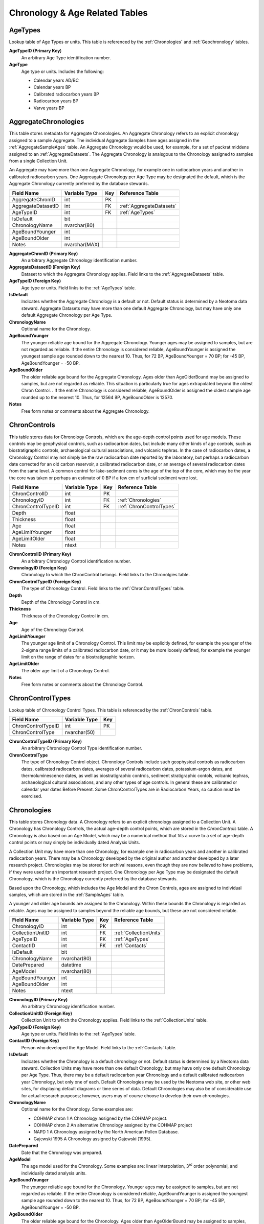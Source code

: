 Chronology & Age Related Tables
--------------------------------------------------

.. _AgeTypes:

AgeTypes
~~~~~~~~~~~~~~~~~~~~~~~~~~~~~

Lookup table of Age Types or units. This table is referenced by the
:ref:`Chronologies` and :ref:`Geochronology` tables.

.. table::
  :column-alignment: left center center

  +-----------------------+----------------+------+
  | Field Name            | Variable Type  | Key  |
  +=======================+================+======+
  | AgeTypeID             | int            | PK   |
  +-----------------------+----------------+------+
  | AgeType               | nvarchar(64)   |      |
  +-----------------------+----------------+------+


**AgeTypeID (Primary Key)**
  An arbitrary Age Type identification number.

**AgeType** 
  Age type or units. Includes the following:

  * Calendar years AD/BC

  * Calendar years BP

  * Calibrated radiocarbon years BP

  * Radiocarbon years BP

  * Varve years BP

.. _AggregateChronologies:

AggregateChronologies
~~~~~~~~~~~~~~~~~~~~~~~~~~~~~

This table stores metadata for Aggregate Chronologies. An Aggregate Chronology refers to an explicit chronology assigned to a sample Aggregate. The individual Aggregate Samples have ages assigned in the :ref:`AggregateSampleAges` table. An Aggregate Chronology would be used, for example, for a set of packrat middens assigned to an :ref:`AggregateDatasets`. The Aggregate Chronology is analsgous to the Chronology assigned to samples from a single Collection Unit.

An Aggregate may have more than one Aggregate Chronology, for example one in radiocarbon years and another in calibrated radiocarbon years. One Aggreagate Chronology per Age Type may be designated the default, which is the Aggregate Chronology currently preferred by the database stewards.

+------------------------------------+-----------------+------+--------------------------+
| Field Name                         | Variable Type   | Key  | Reference Table          |
+====================================+=================+======+==========================+
| AggregateChronID                   | int             | PK   |                          |
+------------------------------------+-----------------+------+--------------------------+
| AggregateDatasetID                 | int             | FK   | :ref:`AggregateDatasets` |
+------------------------------------+-----------------+------+--------------------------+
| AgeTypeID                          | int             | FK   | :ref:`AgeTypes`          |
+------------------------------------+-----------------+------+--------------------------+
| IsDefault                          | bit             |      |                          |
+------------------------------------+-----------------+------+--------------------------+
| ChronologyName                     | nvarchar(80)    |      |                          |
+------------------------------------+-----------------+------+--------------------------+
| AgeBoundYounger                    | int             |      |                          |
+------------------------------------+-----------------+------+--------------------------+
| AgeBoundOlder                      | int             |      |                          |
+------------------------------------+-----------------+------+--------------------------+
| Notes                              | nvarchar(MAX)   |      |                          |
+------------------------------------+-----------------+------+--------------------------+

**AggregateChronID (Primary Key)** 
  An arbitrary Aggregate Chronology identification number.

**AggregateDatasetID (Foreign Key)**
  Dataset to which the Aggregate Chronology applies. Field links to the :ref:`AggregateDatasets` table.

**AgeTypeID (Foreign Key)**
  Age type or units. Field links to the :ref:`AgeTypes` table.

**IsDefault**
  Indicates whether the Aggregate Chronology is a default or not. Default status is determined by a Neotoma data steward.  Aggregate Datasets may have more than one default Aggregate Chronology, but may have only one default Aggregate Chronology per Age Type.

**ChronologyName** 
  Optional name for the Chronology.

**AgeBoundYounger**
  The younger reliable age bound for the Aggregate Chronology. Younger ages may be assigned to samples, but are not regarded as reliable. If the entire Chronology is considered reliable, AgeBoundYounger is assigned the youngest sample age rounded down to the nearest 10. Thus, for 72 BP, AgeBoundYounger = 70 BP; for -45 BP, AgeBoundYounger = -50 BP.

**AgeBoundOlder** 
  The older reliable age bound for the Aggregate Chronology. Ages older than AgeOlderBound may be assigned to samples, but are not regarded as reliable. This situation is particularly true for ages extrapolated beyond the oldest Chron Control. . If the entire Chronology is considered reliable, AgeBoundOlder is assigned the oldest sample age rounded up to the nearest 10. Thus, for 12564 BP, AgeBoundOlder is 12570.

**Notes**
  Free form notes or comments about the Aggregate Chronology.

.. _ChronControls:

ChronControls
~~~~~~~~~~~~~~~~~~~~~~~~~~~~~

This table stores data for Chronology Controls, which are the age-depth control points used for age models. These controls may be geophysical controls, such as radiocarbon dates, but include many other kinds of age controls, such as biostratigraphic controls, archaeological cultural associations, and volcanic tephras. In the case of radiocarbon dates, a Chronology Control may not simply be the raw radiocarbon date reported by the laboratory, but perhaps a radiocarbon date corrected for an old carbon reservoir, a calibrated radiocarbon date, or an average of several radiocarbon dates from the same level. A common control for lake-sediment cores is the age of the top of the core, which may be the year the core was taken or perhaps an estimate of 0 BP if a few cm of surficial sediment were lost.

+----------------------------+----------------+------+--------------------------+
| Field Name                 | Variable Type  | Key  | Reference Table          |
+============================+================+======+==========================+
| ChronControlID             | int            | PK   |                          |
+----------------------------+----------------+------+--------------------------+
| ChronologyID               | int            | FK   | :ref:`Chronologies`      |
+----------------------------+----------------+------+--------------------------+
| ChronControlTypeID         | int            | FK   | :ref:`ChronControlTypes` |
+----------------------------+----------------+------+--------------------------+
| Depth                      | float          |      |                          |
+----------------------------+----------------+------+--------------------------+
| Thickness                  | float          |      |                          |
+----------------------------+----------------+------+--------------------------+
| Age                        | float          |      |                          |
+----------------------------+----------------+------+--------------------------+
| AgeLimitYounger            | float          |      |                          |
+----------------------------+----------------+------+--------------------------+
| AgeLimitOlder              | float          |      |                          |
+----------------------------+----------------+------+--------------------------+
| Notes                      | ntext          |      |                          |
+----------------------------+----------------+------+--------------------------+

**ChronControlID (Primary Key)**
  An arbitrary Chronology Control identification number.

**ChronologyID (Foreign Key)**
  Chronology to which the ChronControl belongs. Field links to the Chronolgies table.

**ChronControlTypeID (Foreign Key)** 
  The type of Chronology Control. Field links to the :ref:`ChronControlTypes` table.

**Depth**
  Depth of the Chronology Control in cm.

**Thickness**
  Thickness of the Chronology Control in cm.

**Age**
  Age of the Chronology Control.

**AgeLimitYounger**
  The younger age limit of a Chronology Control. This limit may be explicitly defined, for example the younger of the 2-sigma range limits of a calibrated radiocarbon date, or it may be more loosely defined, for example the younger limit on the range of dates for a biostratigraphic horizon.

**AgeLimitOlder**
  The older age limit of a Chronology Control.

**Notes**
  Free form notes or comments about the Chronology Control.

.. _ChronControlTypes:

ChronControlTypes
~~~~~~~~~~~~~~~~~~~~~~~~~~~~~

Lookup table of Chronology Control Types. This table is referenced by the :ref:`ChronControls` table.

+---------------------------+----------------+------+
| Field Name                | Variable Type  | Key  |
+===========================+================+======+
| ChronControlTypeID        | int            | PK   |
+---------------------------+----------------+------+
| ChronControlType          | nvarchar(50)   |      |
+---------------------------+----------------+------+

**ChronControlTypeID (Primary Key)**
  An arbitrary Chronology Control Type identification number.

**ChronControlType**
  The type of Chronology Control object. Chronology Controls include such geophysical controls as radiocarbon dates, calibrated radiocarbon dates, averages of several radiocarbon dates, potassium-argon dates, and thermoluminescence dates, as well as biostratigraphic controls, sediment stratigraphic contols, volcanic tephras, archaeological cultural associations, and any other types of age controls.  In general these are calibrated or calendar year dates Before Present.  Some ChronControlTypes are in Radiocarbon Years, so caution must be exercised.

.. _Chronologies:

Chronologies
~~~~~~~~~~~~~~~~~~~~~~~~~~~~~

This table stores Chronology data. A Chronology refers to an explicit chronology assigned to a Collection Unit. A Chronology has Chronology Controls, the actual age-depth control points, which are stored in the `ChronControls` table. A Chronology is also based on an Age Model, which may be a numerical method that fits a curve to a set of age-depth control points or may simply be individually dated Analysis Units.

A Collection Unit may have more than one Chronology, for example one in radiocarbon years and another in calibrated radiocarbon years. There may be a Chronology developed by the original author and another developed by a later research project. Chronologies may be stored for archival reasons, even though they are now believed to have problems, if they were used for an important research project. One Chronology per Age Type may be designated the default Chronology, which is the Chronology currently preferred by the database stewards.

Based upon the Chronology, which includes the Age Model and the Chron Controls, ages are assigned to individual samples, which are stored in the :ref:`SampleAges` table. 

A younger and older age bounds are assigned to the Chronology. Within these bounds the Chronology is regarded as reliable. Ages may be assigned to samples beyond the reliable age bounds, but these are not considered reliable.

+---------------------------+----------------+------+--------------------------+
| Field Name                | Variable Type  | Key  | Reference Table          |
+===========================+================+======+==========================+
| ChronologyID              | int            | PK   |                          |
+---------------------------+----------------+------+--------------------------+
| CollectionUnitID          | int            | FK   | :ref:`CollectionUnits`   |
+---------------------------+----------------+------+--------------------------+
| AgeTypeID                 | int            | FK   | :ref:`AgeTypes`          |
+---------------------------+----------------+------+--------------------------+
| ContactID                 | int            | FK   | :ref:`Contacts`          |
+---------------------------+----------------+------+--------------------------+
| IsDefault                 | bit            |      |                          |
+---------------------------+----------------+------+--------------------------+
| ChronologyName            | nvarchar(80)   |      |                          |
+---------------------------+----------------+------+--------------------------+
| DatePrepared              | datetime       |      |                          |
+---------------------------+----------------+------+--------------------------+
| AgeModel                  | nvarchar(80)   |      |                          |
+---------------------------+----------------+------+--------------------------+
| AgeBoundYounger           | int            |      |                          |
+---------------------------+----------------+------+--------------------------+
| AgeBoundOlder             | int            |      |                          |
+---------------------------+----------------+------+--------------------------+
| Notes                     | ntext          |      |                          |
+---------------------------+----------------+------+--------------------------+

**ChronologyID (Primary Key)**
  An arbitrary Chronology identification number.

**CollectionUnitID (Foreign Key)**
  Collection Unit to which the Chronology applies. Field links to the :ref:`CollectionUnits` table.

**AgeTypeID (Foreign Key)**
  Age type or units. Field links to the :ref:`AgeTypes` table.

**ContactID (Foreign Key)** 
  Person who developed the Age Model. Field links to the :ref:`Contacts` table.

**IsDefault**
  Indicates whether the Chronology is a default chronology or not. Default status is determined by a Neotoma data steward. Collection Units may have more than one default Chronology, but may have only one default Chronology per Age Type. Thus, there may be a default radiocarbon year Chronology and a default calibrated radiocarbon year Chronology, but only one of each. Default Chronologies may be used by the Neotoma web site, or other web sites, for displaying default diagrams or time series of data. Default Chronologies may also be of considerable use for actual research purposes; however, users may of course choose to develop their own chronologies.

**ChronologyName**
  Optional name for the Chronology. Some examples are:

  * COHMAP chron 1 A Chronology assigned by the COHMAP project.
  * COHMAP chron 2 An alternative Chronology assigned by the COHMAP project
  * NAPD 1 A Chronology assigned by the North American Pollen Database.
  * Gajewski 1995 A Chronology assigned by Gajewski (1995).

**DatePrepared**
  Date that the Chronology was prepared.

**AgeModel**
  The age model used for the Chronology. Some examples are: linear interpolation, 3\ :sup:`rd` order polynomial, and individually dated analysis units.

**AgeBoundYounger** 
  The younger reliable age bound for the Chronology. Younger ages may be assigned to samples, but are not regarded as reliable. If the entire Chronology is considered reliable, AgeBoundYounger is assigned the youngest sample age rounded down to the nearest 10. Thus, for 72 BP, AgeBoundYounger = 70 BP; for -45 BP, AgeBoundYounger = -50 BP.

**AgeBoundOlder** 
  The older reliable age bound for the Chronology. Ages older than AgeOlderBound may be assigned to samples, but are not regarded as reliable. This situation is particularly true for ages extrapolated beyond the oldest Chron Control. . If the entire Chronology is considered reliable, AgeBoundOlder is assigned the oldest sample age rounded up to the nearest 10. Thus, for 12564 BP, AgeBoundOlder is 12570.

**Notes**
  Free form notes or comments about the Chronology.

SQL Example
````````````````````````````

The following SQL statement produces a list of Chronologies for :

.. code-block:: sql
   :linenos:

   SELECT Sites.SiteName, Chronologies.ChronologyName,
   Chronologies.IsDefault, AgeTypes.AgeType

   FROM AgeTypes INNER JOIN ((Sites INNER JOIN CollectionUnits ON
   Sites.SiteID = CollectionUnits.SiteID) INNER JOIN Chronologies ON
   CollectionUnits.CollectionUnitID = Chronologies.CollectionUnitID) ON
   AgeTypes.AgeTypeId = Chronologies.AgeTypeID

   WHERE (((Sites.SiteName)=""));

Result:

+----------------+----------------------+-----------------+-----------------------------------+
| **SiteName**   | **ChronologyName**   | **IsDefault**   | **AgeType**                       |
+----------------+----------------------+-----------------+-----------------------------------+
|                | COHMAP chron 1       | FALSE           | Radiocarbon years BP              |
+----------------+----------------------+-----------------+-----------------------------------+
|                | NAPD 1               | TRUE            | Radiocarbon years BP              |
+----------------+----------------------+-----------------+-----------------------------------+
|                | NAPD 2               | TRUE            | Calibrated radiocarbon years BP   |
+----------------+----------------------+-----------------+-----------------------------------+

SQL Example
````````````````````````````

The following statement produces a list of the ChronControls for the Default Chronology from in Calibrated radiocarbon years BP.  Here we show only the first 5 rows:

.. code-block:: sql
   :linenos:

   SELECT ChronControls.Depth, ChronControls.Age,
   ChronControls.AgeLimitYounger, ChronControls.AgeLimitOlder,
   ChronControlTypes.ChronControlType

   FROM ChronControlTypes INNER JOIN ((AgeTypes INNER JOIN ((Sites INNER
   JOIN CollectionUnits ON Sites.SiteID = CollectionUnits.SiteID) INNER
   JOIN Chronologies ON CollectionUnits.CollectionUnitID =
   Chronologies.CollectionUnitID) ON AgeTypes.AgeTypeId =
   Chronologies.AgeTypeID) INNER JOIN ChronControls ON
   Chronologies.ChronologyID = ChronControls.ChronologyID) ON
   ChronControlTypes.ChronControlTypeID = ChronControls.ChronControlTypeID

   WHERE (((Sites.SiteName)="Wolsfeld Lake") AND
   ((Chronologies.IsDefault)=True) AND ((AgeTypes.AgeType)="Calibrated
   radiocarbon years BP"));

Result:

+-------------+-----------+-----------------------+---------------------+------------------------------------------+
| **Depth**   | **Age**   | **AgeLimitYounger**   | **AgeLimitOlder**   | **ChronControlType**                     |
+-------------+-----------+-----------------------+---------------------+------------------------------------------+
| 650         | -25       | -25                   | -25                 | Core top                                 |
+-------------+-----------+-----------------------+---------------------+------------------------------------------+
| 662         | -13       | -8                    | -18                 | Interpolated, corrected for compaction   |
+-------------+-----------+-----------------------+---------------------+------------------------------------------+
| 670         | 0         | -5                    | 5                   | Interpolated, corrected for compaction   |
+-------------+-----------+-----------------------+---------------------+------------------------------------------+
| 680         | 22        | 17                    | 27                  | Interpolated, corrected for compaction   |
+-------------+-----------+-----------------------+---------------------+------------------------------------------+
| 690         | 46        | 41                    | 51                  | Interpolated, corrected for compaction   |
+-------------+-----------+-----------------------+---------------------+------------------------------------------+
| . . .       | . . .     | . . .                 | . . .               | . . .                                    |
+-------------+-----------+-----------------------+---------------------+------------------------------------------+

.. _AggregateSampleAges:

AggregateSampleAges
~~~~~~~~~~~~~~~~~~~~~~~~~~~~~

This table stores the links to the ages of samples in an Aggregate Dataset. The table is necessary because samples may be from Collection Units with multiple chronologies, and this table stores the links to the sample ages desired for the Aggregate Dataset.

+----------------------------+----------------+----------+--------------------------------+
| Field Name                 | Variable Type  | Key      | Reference Table                |
+============================+================+==========+================================+
| AggregateDatasetID         | int            | PK, FK   | :ref:`AggregateDatasets`       |
+----------------------------+----------------+----------+--------------------------------+
| AggregateChronID           | int            | PK, FK   | :ref:`AggregateChronologies`   |
+----------------------------+----------------+----------+--------------------------------+
| SampleAgeID                | int            | PK, FK   | :ref:`SampleAges`              |
+----------------------------+----------------+----------+--------------------------------+

**AggregateDatasetID (Primary Key, Foreign Key)**
  Aggregate Dataset identification number. Field links to the :ref:`AggregateDatasets` table.

**AggregateChronID (Primary Key, Foreign Key)**
  Aggregate Chronology identification number Field links to the :ref:`AggregateChronologies` table.

**SampleAgeID (Primary Key, Foreign Key)**
  Sample Age ID number. Field links to the :ref:`SampleAges` table.

SQL Example
``````````````````````````````````````

The following SQL statement produces a list of Sample ID numbers and ages for the Aggregate Dataset:

.. code-block:: sql
   :linenos:

   SELECT AggregateSamples.SampleID, SampleAges.Age

   FROM SampleAges INNER JOIN ((AggregateDatasets INNER JOIN
   AggregateSampleAges ON AggregateDatasets.AggregateDatasetID =
   AggregateSampleAges.AggregateDatasetID) INNER JOIN AggregateSamples ON
   AggregateDatasets.AggregateDatasetID =
   AggregateSamples.AggregateDatasetID) ON (AggregateSamples.SampleID =
   SampleAges.SampleID) AND (SampleAges.SampleAgeID =
   AggregateSampleAges.SampleAgeID)

   WHERE (((AggregateDatasets.AggregateDatasetName)=""));


SQL Example
`````````````````````````````

The AggregateSampleAges table may have multiple SampleAgeID's for Aggregate Dataset samples, for example SampleAgeID's for radiocarbon and calibrated radiocarbon chronologies. In this case, the Chronolgies table must be linked into a query to obtain the ages of Aggregate Samples, and either the AgeTypeID must be specified in the Chronolgies table or the :ref:`AgeTypes` table must also be linked with the AgeType specified. The following SQL statement produces a list of Sample ID numbers and «Radiocarbon years BP» ages for the «» Aggregate Dataset: :ref:`Samples`

.. code-block:: sql
   :linenos:

   SELECT AggregateSamples.SampleID, SampleAges.Age

   FROM AgeTypes INNER JOIN (Chronologies INNER JOIN (SampleAges INNER JOIN
   ((AggregateDatasets INNER JOIN AggregateSampleAges ON
   AggregateDatasets.AggregateDatasetID =
   AggregateSampleAges.AggregateDatasetID) INNER JOIN AggregateSamples ON
   AggregateDatasets.AggregateDatasetID =
   AggregateSamples.AggregateDatasetID) ON (AggregateSamples.SampleID =
   SampleAges.SampleID) AND (SampleAges.SampleAgeID =
   AggregateSampleAges.SampleAgeID)) ON Chronologies.ChronologyID =
   SampleAges.ChronologyID) ON AgeTypes.AgeTypeId = Chronologies.AgeTypeID

   WHERE (((AggregateDatasets.AggregateDatasetName)="") AND
   ((AgeTypes.AgeType)="Radiocarbon years BP"));

.. _Geochronology:

Geochronology
~~~~~~~~~~~~~~~~~~~~~~~~~~~~~~

This table stores geochronologic data. Geochronologic measurements are from geochronologic samples, which are from Analysis Units, which may have a depth and thickness. Geochronologic measurments may be from the same or different Analysis Units as fossils. In the case of faunal excavations, geochronologic samples are typically from the same Analysis Units as the fossils, and there may be multiple geochronologic samples from a single Analysis Unit. In the case of cores used for microfossil analyses, geochronologic samples are often from separate Analysis Units; dated core sections are often thicker than microfossil Analysis Units.

\| GeochronID                 | Long Integer   | PK   |                        |
+----------------------------+----------------+------+------------------------+
| SampleID                   | Long Integer   | FK   | :ref:`Samples`         |
+----------------------------+----------------+------+------------------------+
| GeochronTypeID             | Long Integer   | FK   | :ref:`GeochronTypes`   |
+----------------------------+----------------+------+------------------------+
| AgeTypeID                  | Long Integer   | FK   | :ref:`AgeTypes`        |
+----------------------------+----------------+------+------------------------+
| Age                        | Double         |      |                        |
+----------------------------+----------------+------+------------------------+
| ErrorOlder                 | Double         |      |                        |
+----------------------------+----------------+------+------------------------+
| ErrorYounger               | Double         |      |                        |
+----------------------------+----------------+------+------------------------+
| Infinite                   | Yes/No         |      |                        |
+----------------------------+----------------+------+------------------------+
| Delta13C                   | Double         |      |                        |
+----------------------------+----------------+------+------------------------+
| LabNumber                  | Text           |      |                        |
+----------------------------+----------------+------+------------------------+
| MaterialDated              | Text           |      |                        |
+----------------------------+----------------+------+------------------------+
| Notes                      | Memo           |      |                        |
+----------------------------+----------------+------+------------------------+

**GeochronID (Primary Key)** 
  An arbitrary Geochronologic identificantion number.

**SampleID (Foreign Key)**
  Sample identification number. Field links to :ref:`Samples` table.

**GeochronTypeID (Foreign Key)**
  Identification number for the type of Geochronologic analysis, e.g. «Carbon-14», «Thermoluminescence». Field links to the :ref:`GeochronTypes` table.

**AgeTypeID (Foreign Key)**
  Identification number for the age units, e.g. «Radiocarbon years BP», «Calibrated radiocarbon years BP».

**Age** 
  Reported age value of the geochronologic measurement.

**ErrorOlder**
  The older error limit of the age value. For a date reported with ±1 SD or σ, the ErrorOlder and ErrorYounger values are this value.

**ErrorYounger** 
  The younger error limit of the age value.

**Infinite** 
  Is «True» for and infinite or “greater than” geochronologic measurement, otherwise is «False».

**Delta13C**
  The measured or assumed δ\ :sup:`13`\ C value for radiocarbon dates, if provided. Radiocarbon dates are assumed to be normalized to δ\ :sup:`13`\ C, and if uncorrected and normalized ages are reported, the normalized age should be entered in the database.

**LabNumber**
  Lab number for the geochronologic measurement.

**Material Dated**
  Material analyzed for a geochronologic measurement.

**Notes**
  Free form notes or comments about the geochronologic measurement.

SQL Example
`````````````````````````````

This query lists the geochronologic data for Montezuma Well.

.. code-block:: sql
   :linenos:

   SELECT AnalysisUnits.Depth, AnalysisUnits.Thickness, 
   GeochronTypes.GeochronType, Geochronology.Age, Geochronology.ErrorOlder,
   Geochronology.ErrorYounger, Geochronology.Delta13C,
   Geochronology.LabNumber, Geochronology.MaterialDated,
   Geochronology.Notes

   FROM GeochronTypes INNER JOIN ((((Sites INNER JOIN CollectionUnits ON
   Sites.SiteID = CollectionUnits.SiteID) INNER JOIN AnalysisUnits ON
   CollectionUnits.CollectionUnitID = AnalysisUnits.CollectionUnitID) INNER
   JOIN Samples ON AnalysisUnits.AnalysisUnitID = Samples.AnalysisUnitID)
   INNER JOIN Geochronology ON Samples.SampleID = Geochronology.SampleID)
   ON GeochronTypes.GeochronTypeID = Geochronology.GeochronTypeID

   WHERE (((Sites.SiteName)="Montezuma Well"));

Result:

+-------------+---------------+--------------------------------------------+-----------+-------------------+---------------------+----------------+------------------+---------------------+----------------------------------------------+
| **Depth**   | **Thick..**   | **GeochronType**                           | **Age**   | **Error Older**   | **Error Younger**   | **Delta13C**   | **Lab Number**   | **MaterialDated**   | **Notes**                                    |
+-------------+---------------+--------------------------------------------+-----------+-------------------+---------------------+----------------+------------------+---------------------+----------------------------------------------+
| 1015        | 1             | Carbon-14: accelerator mass spectrometry   | 10975     | 95                | 95                  |                | AA-4694          | Juniperus twig      |                                              |
+-------------+---------------+--------------------------------------------+-----------+-------------------+---------------------+----------------+------------------+---------------------+----------------------------------------------+
| 225         | 10            | Carbon-14: accelerator mass spectrometry   | 1526      | 50                | 50                  |                | AA-2450          | charcoal, wood      |                                              |
+-------------+---------------+--------------------------------------------+-----------+-------------------+---------------------+----------------+------------------+---------------------+----------------------------------------------+
| 330         | 10            | Carbon-14: accelerator mass spectrometry   | 2885      | 60                | 60                  |                | AA-2451          | charcoal, wood      |                                              |
+-------------+---------------+--------------------------------------------+-----------+-------------------+---------------------+----------------+------------------+---------------------+----------------------------------------------+
| 395         | 10            | Carbon-14: accelerator mass spectrometry   | 5540      | 60                | 60                  |                | AA-4693          | charcoal, wood      |                                              |
+-------------+---------------+--------------------------------------------+-----------+-------------------+---------------------+----------------+------------------+---------------------+----------------------------------------------+
| 465         | 10            | Carbon-14: accelerator mass spectrometry   | 8003      | 70                | 70                  |                | AA-2452          | Scirpus achenes     |                                              |
+-------------+---------------+--------------------------------------------+-----------+-------------------+---------------------+----------------+------------------+---------------------+----------------------------------------------+
| 535         | 10            | Carbon-14: proportional gas counting       | 14950     | 350               | 320                 | -26.7          | A-4732           | bark                | Davis and Shafer (1992) reject as too old.   |
+-------------+---------------+--------------------------------------------+-----------+-------------------+---------------------+----------------+------------------+---------------------+----------------------------------------------+
| 887         | 1             | Carbon-14: proportional gas counting       | 9520      | 200               | 200                 | -25.3          | A-4733           | wood                |                                              |
+-------------+---------------+--------------------------------------------+-----------+-------------------+---------------------+----------------+------------------+---------------------+----------------------------------------------+
| 887         | 1             | Carbon-14: accelerator mass spectrometry   | 24910     | 370               | 370                 |                | AA-5053          | wood                | Davis and Shafer (1992) reject as too old.   |
+-------------+---------------+--------------------------------------------+-----------+-------------------+---------------------+----------------+------------------+---------------------+----------------------------------------------+

.. _GeochronPublications:

GeochronPublications
~~~~~~~~~~~~~~~~~~~~~~~~~~~~~~~~~~~~~~~~~~~~~~~~

Publications in which Geochronologic measurements are reported. Many older radiocarbon dates are reported in the journal *Radiocarbon*. Dates may be reported in multiple publications. The "publication" could be a database such as the online Canadian Archaeological Radiocarbon Database.

+---------------------------------+----------------+----------+------------------------+
| Field Name                      | Variable Type  | Key      | Reference Table        |
+=================================+================+==========+========================+
| GeochronID                      | Long Integer   | PK, FK   | :ref:`Geochronology`   |
+---------------------------------+----------------+----------+------------------------+
| PublicationID                   | Long Integer   | PK, FK   | :ref:`Publications`    |
+---------------------------------+----------------+----------+------------------------+

**GeochronID (Primary Key, Foreign Key)** 
  Geochronologic identification number. Field links to the :ref:`Geochronology` table.

**PublicationID (Primary Key, Foreign Key)**
  Publication identification number. Field links to the :ref:`Publications` table.

.. _GeochronTypes:

GeochronTypes
~~~~~~~~~~~~~~~~~~~~~~~~~~~~~~

Lookup table for Geochronology Types. Table is referenced by the :ref:`Geochronology` table.

+----------------------------+----------------+------+
| Field Name                 | Variable Type  | Key  |
+============================+================+======+
| GeochronTypeID             | Long Integer   | PK   |
+----------------------------+----------------+------+
| GeochronType               | Text           |      |
+----------------------------+----------------+------+

**GeochronTypeID (Primary Key)**
  Geochronology Type identification number.

**GeochronType**
  Type of Geochronologic measurement.

.. _RelativeAgePublications:

RelativeAgePublications
~~~~~~~~~~~~~~~~~~~~~~~~~~~~~~

This table stores Publications in which Relative Ages are reported for CollectionUnits.

+---------------------------------+----------------+----------+---------------------+
| Field Name                      | Variable Type  | Key      | Reference Table     |
+=================================+================+==========+=====================+
| RelativeAgeID                   | Long Integer   | PK, FK   | :ref:`RelativeAges` |
+---------------------------------+----------------+----------+---------------------+
| PublicationID                   | Long Integer   | PK, FK   | :ref:`Publications` |
+---------------------------------+----------------+----------+---------------------+

**RelativeAgeID (Primary Key, Foreign Key)** 
  Relative Ages identification number. Field links to the :ref:`RelativeAges` table.

**PublicationID (Primary Key, Foreign Key)**
  Publication identification number. Field links to :ref:`Publications` table.

.. _RelativeAges:

RelativeAges
~~~~~~~~~~~~~~~~~~~~~~~~~~~~~~

Lookup table of RelativeAges. Table is referenced by the :ref:`RelativeChronology` table.

+---------------------------+----------------+------+----------------------------+
| Field Name                | Variable Type  | Key  | Reference Table            |
+===========================+================+======+============================+
| RelativeAgeID             | Long Integer   | PK   |                            |
+---------------------------+----------------+------+----------------------------+
| RelativeAgeUnitID         | Long Integer   | FK   | :ref:`RelativeAgeUnits`    |
+---------------------------+----------------+------+----------------------------+
| RelativeAgeScaleID        | Long Integer   | FK   | :ref:`RelativeAgeScales`   |
+---------------------------+----------------+------+----------------------------+
| RelativeAge               | Text           |      |                            |
+---------------------------+----------------+------+----------------------------+
| C14AgeYounger             | Double         |      |                            |
+---------------------------+----------------+------+----------------------------+
| C14AgeOlder               | Double         |      |                            |
+---------------------------+----------------+------+----------------------------+
| CalAgeYounger             | Double         |      |                            |
+---------------------------+----------------+------+----------------------------+
| CalAgeOlder               | Double         |      |                            |
+---------------------------+----------------+------+----------------------------+
| Notes                     | Memo           |      |                            |
+---------------------------+----------------+------+----------------------------+

**RelativeAgeID (Primary Key)** 
  An arbitrary Relative Age identification number.

**RelativeAgeUnitID (Foreign Key)**
  Relative Age Unit (e.g. «Marine isotope stage», «Land mammal age»). Field links to the :ref:`RelativeAgeUnits` lookup table.

**RelativeAgeScaleID (Foreign Key)**
  Relative Age Scale (e.g. «Geologic time scale», «Marine isotope stages»). Field links to the :ref:`RelativeAgeScales` lookup table.

**RelativeAge**
  Relative Age (e.g. «Rancholabrean», a land mammal age; «MIS 11», marine isotope stage 11).

**C14AgeYounger**
  Younger age of the Relative Age unit in :sup:`14`\ C yr B.P. Applies only to Relative Age units within the radiocarbon time scale.

**C14AgeOlder**
  Older age of the Relative Age unit in :sup:`14`\ C yr B.P. Applies only to Relative Age units within the radiocarbon time scale.

**CalAgeYounger**
  Younger age of the Relative Age unit in calendar years.

**CalAgeOlder**
  Older age of the Relative age unit in calendar years.

**Notes**
  Free form notes or comments about Relative Age unit.

SQL Example
``````````````````````````````````

The following query gives the Relative Ages for the «North American land
mammal ages». The Relative Age Unit for each of these is «Land mammal
age». Commas were added to the ages in the query result to make them
more readable.

.. code-block:: sql
   :linenos:

   SELECT RelativeAges.RelativeAge, RelativeAges.CalAgeYounger,
   RelativeAges.CalAgeOlder

   FROM RelativeAgeScales INNER JOIN RelativeAges ON
   RelativeAgeScales.RelativeAgeScaleID = RelativeAges.RelativeAgeScaleID

   WHERE (((RelativeAgeScales.RelativeAgeScale)="North American land mammal ages"));

Result:

.. csv-table::
  :file: ./csvs/relativeage.csv
  :header-rows: 1

.. _RadiocarbonCalibration:

RadiocarbonCalibration
~~~~~~~~~~~~~~~~~~~~~~~~~~~~~

Radiocarbon calibraton table. This table is intended for quick calibraton of age-model radiocarbon dates. These calibrated dates are for perusal and data exploration only. Please see Section *2.5* for a full discussion.

+-------------------------------------+----------------+------+
| Field Name                          | Variable Type  | Key  |
+=====================================+================+======+
| C14yrBP                             | Long Integer   | PK   |
+-------------------------------------+----------------+------+
| CalyrBP                             | Long Integer   |      |
+-------------------------------------+----------------+------+

**C14yrBP**
  Age in radiocarbon years BP. The range is -100 to 45,000 by 1-year increments.

**CalyrBP**
  Age in calibrated radiocarbon years BP.

.. _RelativeAgeScales:

RelativeAgeScales
~~~~~~~~~~~~~~~~~~~~~~~~~~~~~

Lookup table of Relative Age Scales. Table is referenced by the
:ref:`RelativeAges` table.

+--------------------------------+----------------+------+
| Field Name                     | Variable Type  | Key  |
+================================+================+======+
| RelativeAgeScaleID             | Long Integer   | PK   |
+--------------------------------+----------------+------+
| RelativeAgeScale               | Text           |      |
+--------------------------------+----------------+------+

**RelativeAgeScaleID (Primary Key)**
  An arbitrary Relative Age Scale identification number.

**RelativeAgeScale** 
  Relative Age Scale. The table stores the following Relative Age Scales:

  * Archaeological time scale
  * Geologic time scale
  * Geomagnetic polarity time scale
  * Marine isotope stages
  * North American land mammal ages
  * Quaternary event classification

.. _RelativeAgeUnits:

RelativeAgeUnits
~~~~~~~~~~~~~~~~~~~~~~~~~~~~~~~~

Lookup table of RelativeAgeUnits. Table is referenced by the :ref:`RelativeAges` table.

+-------------------------------+----------------+------+
| Field Name                    | Variable Type  | Key  |
+===============================+================+======+
| RelativeAgeUnitID             | Long Integer   | PK   |
+-------------------------------+----------------+------+
| RelativeAgeUnit               | Text           |      |
+-------------------------------+----------------+------+

**RelativeAgeUnitID (Primary Key)** 
  An arbitrary Relative Age Unit identification number.

**RelativeAgeUnit** 
  Relative Age Unit. Below are the Relative Age Units for the «Geologic time scale» with an example Relative Age.

+---------------------------+---------------------------+
| **Geologic time scale**                               |
+---------------------------+---------------------------+
| **RelativeAgeUnit**       | **RelativeAge Example**   |
+---------------------------+---------------------------+
| Period                    | Quaternary                |
+---------------------------+---------------------------+
| Epoch                     | Pleistocene               |
+---------------------------+---------------------------+
| Stage                     | Middle Pleistocene        |
+---------------------------+---------------------------+
| Informal stage            | Middle Holocene           |
+---------------------------+---------------------------+

«Period», «Epoch», and «Stage» are defined by the International Commission on Statigraphy. An «Informal stage» is defined in Neotoma.

.. _RelativeChronology:

RelativeChronology
~~~~~~~~~~~~~~~~~~~~~~~~~~~~~~~~~~~~~~~~~~~~

This table stores relative chronologic data. Relative Ages are assigned to Analysis Units, The Relative Age data along with any possible :ref:`Geochronology` and :ref:`Tephrachronology` data are used to create a chronology.

+---------------------------------+----------------+------+------------------------+
| Field Name                      | Variable Type  | Key  | Reference Table        |
+=================================+================+======+========================+
| RelativeChronID                 | Long Integer   | PK   |                        |
+---------------------------------+----------------+------+------------------------+
| AnalysisUnitID                  | Long Integer   | FK   | :ref:`AnalysisUnits`   |
+---------------------------------+----------------+------+------------------------+
| RelativeAgeID                   | Long Integer   | FK   | :ref:`RelativeAges`    |
+---------------------------------+----------------+------+------------------------+
| Notes                           | Memo           |      |                        |
+---------------------------------+----------------+------+------------------------+

**RelativeChronID (Primary Key)**
  An arbitrary Relative Chronology identification number.

**AnalysisUnitID (Foreign Key)**
  Analysis Unit identification number. Field links to the :ref:`AnalysisUnits` table.

**RelativeAgeID (Foreign Key)**
  Relative Age identification number. Field links to the :ref:`RelativeAges` lookup table.

**Notes**
  Free form notes or comments.

.. _Tephrachronology:

Tephrachronology
~~~~~~~~~~~~~~~~~~~~~~~~~~~~

This table stores tephrachronologic data. The table relates Analysis Units with dated tephras in the :ref:`Tephras` table.
These are tephras with established ages that are used form a chronology.  The tephras are typically not directly dated at the Site of the Analysis Unit, but have been dated at other sites. A directly dated tephra, e.g. an argon-argon date, belongs in the :ref:`Geochronology` table.

+-------------------------------+----------------+------+------------------------+
| Field Name                    | Variable Type  | Key  | Reference Table        |
+===============================+================+======+========================+
| TephrachronID                 | Long Integer   | PK   |                        |
+-------------------------------+----------------+------+------------------------+
| AnalysisUnitID                | Long Integer   | FK   | :ref:`AnalysisUnits`   |
+-------------------------------+----------------+------+------------------------+
| TephraID                      | Long Integer   | FK   | :ref:`Tephras`         |
+-------------------------------+----------------+------+------------------------+
| Notes                         | Memo           |      |                        |
+-------------------------------+----------------+------+------------------------+

**TephrachronID (Primary Key)** An arbitrary Tephrachronology identification number.

**AnalysisUnitID (Foreign Key)** Analysis Unit identification number. Field links to the :ref:`AnalysisUnits` table. The tephra may be contained within the AnalysisUnit, especially in excavations, or the AnalysisUnit may be assigned specifically to the tephra, particulary with cores.

**TephraID (Foreign Key)** Tephra identification number. Field links to the :ref:`Tephras` table.

**Notes** Free form notes or comments about the tephra.

.. _Tephras:

Tephras
~~~~~~~~~~~~~~~~~~~~~~~~~~~~

Tephras lookup table. This table stores recognized tephras with established ages. Referenced by the :ref:`Tephrachronology` table.

+----------------------+----------------+------+
| Field Name           | Variable Type  | Key  |
+======================+================+======+
| TephraID             | Long Integer   | PK   |
+----------------------+----------------+------+
| TephraName           | Text           |      |
+----------------------+----------------+------+
| C14Age               | Double         |      |
+----------------------+----------------+------+
| C14AgeYounger        | Double         |      |
+----------------------+----------------+------+
| C14AgeOlder          | Double         |      |
+----------------------+----------------+------+
| CalAge               | Double         |      |
+----------------------+----------------+------+
| CalAgeYounger        | Double         |      |
+----------------------+----------------+------+
| CalAgeOlder          | Double         |      |
+----------------------+----------------+------+
| Notes                | Memo           |      |
+----------------------+----------------+------+

**TephraID (Primary Key)** 
  An arbitrary Tephra identification number.

**TephraName** 
  Name of the tephra, e.g. «Mazama».

**C14Age** 
  Age of the tephra in :sup:`14`\ C yr BP. For example, Hallett et al. (1997) provide an estimate of the age of the Mazama tephra based on radiocarbon dating of plant macrofossils in lake sediments encasing the tephra.

**C14AgeYounger**
  Younger age estimate of the tephra in :sup:`14`\ C yr BP.

**C14AgeOlder** 
  Older age estimate of the tephra in :sup:`14`\ C yr BP.

**CalAge** 
  Age of the tephra in cal yr BP, either calibrated radiocarbon years or estimated calendar years derived from another dating method. For example, Zdanowicz et al. (1999) identified the Mazama tephra in the GISP2 ice core and estimated the age from layer counts.

**CalAgeYounger** 
  Younger age estimate of the tephra in cal yr BP.

**CalAgeOlder** 
  Older age estimate of the tephra in cal yr BP.

**Notes** 
  Free form notes or comments about the tephra.

